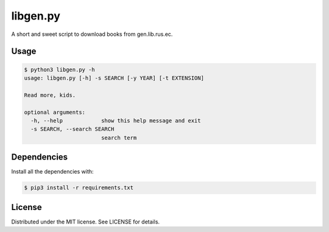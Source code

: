 libgen.py |Build Status| |License: MIT|
=======================================

A short and sweet script to download books from gen.lib.rus.ec.

Usage
~~~~~

.. code:: shell

    $ python3 libgen.py -h
    usage: libgen.py [-h] -s SEARCH [-y YEAR] [-t EXTENSION]

    Read more, kids.

    optional arguments:
      -h, --help            show this help message and exit
      -s SEARCH, --search SEARCH
                            search term

Dependencies
~~~~~~~~~~~~

Install all the dependencies with:

.. code:: bash

    $ pip3 install -r requirements.txt

License
~~~~~~~

Distributed under the MIT license. See LICENSE for details.

.. |Build Status| image:: https://travis-ci.org/adolfosilva/libgen.py.svg?branch=master
   :target: https://travis-ci.org/adolfosilva/libgen.py
.. |License: MIT| image:: https://img.shields.io/badge/License-MIT-orange.svg
   :target: https://opensource.org/licenses/MIT
